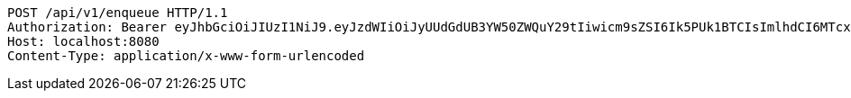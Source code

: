[source,http,options="nowrap"]
----
POST /api/v1/enqueue HTTP/1.1
Authorization: Bearer eyJhbGciOiJIUzI1NiJ9.eyJzdWIiOiJyUUdGdUB3YW50ZWQuY29tIiwicm9sZSI6Ik5PUk1BTCIsImlhdCI6MTcxNjk4NDIxMCwiZXhwIjoxNzE2OTg3ODEwfQ.SxZ3gTnZrzc9mE8-GVuc_gdOL69g9PbFex5TPXhWldM
Host: localhost:8080
Content-Type: application/x-www-form-urlencoded

----